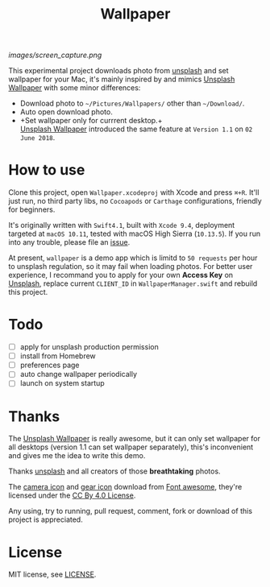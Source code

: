 #+TITLE: Wallpaper
#+OPTIONS: author:nil date:nil

[[images/screen_capture.png]]

This experimental project downloads photo from [[https://unsplash.com][unsplash]] and set wallpaper for your Mac,
it's mainly inspired by and mimics [[https://itunes.apple.com/cn/app/unsplash-wallpapers/id1284863847?l=en&mt=12][Unsplash Wallpaper]] with some minor differences:

- Download photo to =~/Pictures/Wallpapers/= other than =~/Download/=.
- Auto open download photo.
- +Set wallpaper only for currrent desktop.+\\
  [[https://itunes.apple.com/cn/app/unsplash-wallpapers/id1284863847?l=en&mt=12][Unsplash Wallpaper]] introduced the same feature at =Version 1.1= on =02 June 2018=.

* How to use
Clone this project, open =Wallpaper.xcodeproj= with Xcode and press =⌘+R=.
It'll just run, no third party libs, no =Cocoapods= or =Carthage= configurations,
friendly for beginners.

It's originally written with =Swift4.1=, built with =Xcode 9.4=, deployment targeted at
=macOS 10.11=, tested with macOS High Sierra (=10.13.5=). If you run into any trouble,
please file an [[https://github.com/shuliang/wallpaper/issues][issue]].

At present, =wallpaper= is a demo app which is limitd to =50 requests= per hour to
unsplash regulation, so it may fail when loading photos. For better user experience,
I recommand you to apply for your own *Access Key* on [[https://unsplash.com/oauth/applications][Unsplash]], replace current
=CLIENT_ID= in =WallpaperManager.swift= and rebuild this project.

* Todo
- [ ] apply for unsplash production permission
- [ ] install from Homebrew
- [ ] preferences page
- [ ] auto change wallpaper periodically
- [ ] launch on system startup

* Thanks
The [[https://itunes.apple.com/cn/app/unsplash-wallpapers/id1284863847?l=en&mt=12][Unsplash Wallpaper]] is really awesome, but it can only set
wallpaper for all desktops (version 1.1 can set wallpaper separately),
this's inconvenient and gives me the idea to write this demo.

Thanks [[https://unsplash.com][unsplash]] and all creators of those *breathtaking* photos.

The [[https://fontawesome.com/icons/camera?style=solid][camera icon]] and [[https://fontawesome.com/icons/cog?style=solid][gear icon]] download from [[https://fontawesome.com/][Font awesome]],
they're licensed under the [[https://creativecommons.org/licenses/by/4.0/][CC By 4.0 License]].

Any using, try to running, pull request, comment, fork or download of
this project is appreciated.

* License
MIT license, see [[file:LICENSE][LICENSE]].
